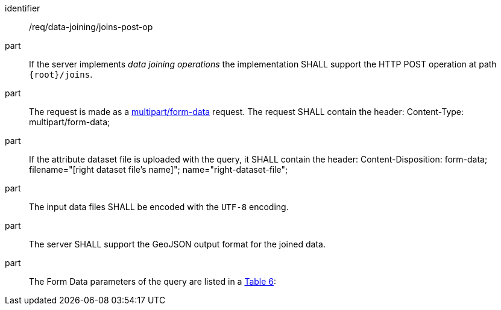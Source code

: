 [[req_data_joining_joins-post-op]]

[requirement]
====
[%metadata]
identifier:: /req/data-joining/joins-post-op
part:: If the server implements __data joining operations__ the implementation SHALL support the HTTP POST operation at path `{root}/joins`.
part:: The request is made as a <<rfc7578,multipart/form-data>> request. 
The request SHALL contain the header:
Content-Type: multipart/form-data;
part:: If the attribute dataset file is uploaded with the query, it SHALL contain the header:
Content-Disposition: form-data; filename="[right dataset file's name]"; name="right-dataset-file";
part:: The input data files SHALL be encoded with the `UTF-8` encoding.
part:: The server SHALL support the GeoJSON output format for the joined data.
part:: The Form Data parameters of the query are listed in a <<req_data_joining_joins-post-op-form-data-parameters,Table 6>>:
====